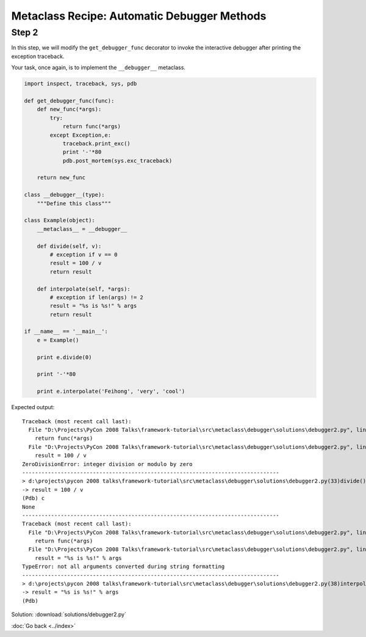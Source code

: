 Metaclass Recipe: Automatic Debugger Methods
============================================

Step 2
------
In this step, we will modify the ``get_debugger_func`` decorator to invoke the interactive debugger after printing the exception traceback.

Your task, once again, is to implement the ``__debugger__`` metaclass.

.. sourcecode:: python

    import inspect, traceback, sys, pdb

    def get_debugger_func(func):
        def new_func(*args):
            try:
                return func(*args)
            except Exception,e:
                traceback.print_exc()
                print '-'*80
                pdb.post_mortem(sys.exc_traceback)

        return new_func

    class __debugger__(type):
        """Define this class"""

    class Example(object):
        __metaclass__ = __debugger__

        def divide(self, v):
            # exception if v == 0
            result = 100 / v
            return result

        def interpolate(self, *args):
            # exception if len(args) != 2
            result = "%s is %s!" % args
            return result

    if __name__ == '__main__':
        e = Example()

        print e.divide(0)

        print '-'*80

        print e.interpolate('Feihong', 'very', 'cool')


Expected output::

    Traceback (most recent call last):
      File "D:\Projects\PyCon 2008 Talks\framework-tutorial\src\metaclass\debugger\solutions\debugger2.py", line 11, in new_func
        return func(*args)
      File "D:\Projects\PyCon 2008 Talks\framework-tutorial\src\metaclass\debugger\solutions\debugger2.py", line 33, in divide
        result = 100 / v
    ZeroDivisionError: integer division or modulo by zero
    --------------------------------------------------------------------------------
    > d:\projects\pycon 2008 talks\framework-tutorial\src\metaclass\debugger\solutions\debugger2.py(33)divide()
    -> result = 100 / v
    (Pdb) c
    None
    --------------------------------------------------------------------------------
    Traceback (most recent call last):
      File "D:\Projects\PyCon 2008 Talks\framework-tutorial\src\metaclass\debugger\solutions\debugger2.py", line 11, in new_func
        return func(*args)
      File "D:\Projects\PyCon 2008 Talks\framework-tutorial\src\metaclass\debugger\solutions\debugger2.py", line 38, in interpolate
        result = "%s is %s!" % args
    TypeError: not all arguments converted during string formatting
    --------------------------------------------------------------------------------
    > d:\projects\pycon 2008 talks\framework-tutorial\src\metaclass\debugger\solutions\debugger2.py(38)interpolate()
    -> result = "%s is %s!" % args
    (Pdb)


.. hintlist::

  #. The solution to this step is **very similar** to the solution from the last step.
  #. Actually, the definition of ``__debugger__`` is completely identical. This was just a trick question to see if you were paying attention.

Solution: :download:`solutions/debugger2.py`

:doc:`Go back <../index>`
